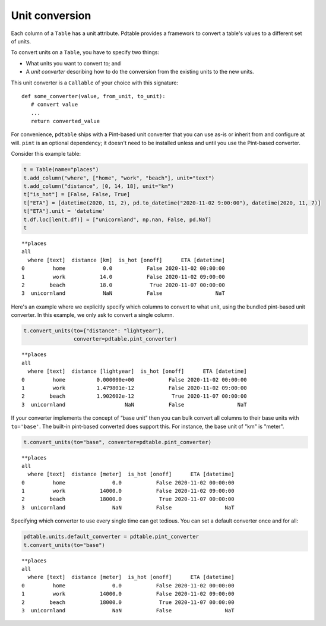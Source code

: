 Unit conversion
===================================

Each column of a ``Table`` has a unit attribute. Pdtable provides a framework to convert a table's values to a different set of units. 

To convert units on a ``Table``, you have to specify two things: 

* What units you want to convert to; and 
* A *unit converter* describing how to do the conversion from the existing units to the new units.

This unit converter is a ``Callable`` of your choice with this signature:

::

   def some_converter(value, from_unit, to_unit):
      # convert value
      ...
      return converted_value

For convenience, ``pdtable`` ships with a Pint-based unit converter that you
can use as-is or inherit from and configure at will. ``pint`` is an
optional dependency; it doesn't need to be installed unless and until you use the
Pint-based converter.

Consider this example table:

.. code:: python

    t = Table(name="places")
    t.add_column("where", ["home", "work", "beach"], unit="text")
    t.add_column("distance", [0, 14, 18], unit="km")
    t["is_hot"] = [False, False, True]
    t["ETA"] = [datetime(2020, 11, 2), pd.to_datetime("2020-11-02 9:00:00"), datetime(2020, 11, 7)]
    t["ETA"].unit = 'datetime'
    t.df.loc[len(t.df)] = ["unicornland", np.nan, False, pd.NaT]
    t    

.. parsed-literal::

    \*\*places
    all
      where [text]  distance [km]  is_hot [onoff]      ETA [datetime]
    0         home            0.0           False 2020-11-02 00:00:00
    1         work           14.0           False 2020-11-02 09:00:00
    2        beach           18.0            True 2020-11-07 00:00:00
    3  unicornland            NaN           False                 NaT


Here's an example where we explicitly specify which columns to convert
to what unit, using the bundled pint-based unit converter. In this example, we 
only ask to convert a single column. 

.. code:: python

    t.convert_units(to={"distance": "lightyear"}, 
                    converter=pdtable.pint_converter)


.. parsed-literal::

    \*\*places
    all
      where [text]  distance [lightyear]  is_hot [onoff]      ETA [datetime]
    0         home          0.000000e+00           False 2020-11-02 00:00:00
    1         work          1.479801e-12           False 2020-11-02 09:00:00
    2        beach          1.902602e-12            True 2020-11-07 00:00:00
    3  unicornland                   NaN           False                 NaT



If your converter implements the concept of “base unit” then you can bulk convert all columns to their base units with ``to='base'``. The built-in pint-based converted does support this. For instance, the base unit of "km" is "meter". 

.. code:: python

    t.convert_units(to="base", converter=pdtable.pint_converter)


.. parsed-literal::

    \*\*places
    all
      where [text]  distance [meter]  is_hot [onoff]      ETA [datetime]
    0         home               0.0           False 2020-11-02 00:00:00
    1         work           14000.0           False 2020-11-02 09:00:00
    2        beach           18000.0            True 2020-11-07 00:00:00
    3  unicornland               NaN           False                 NaT



Specifying which converter to use every single time can get tedious. You can set
a default converter once and for all:

.. code:: python

    pdtable.units.default_converter = pdtable.pint_converter
    t.convert_units(to="base")


.. parsed-literal::

    \*\*places
    all
      where [text]  distance [meter]  is_hot [onoff]      ETA [datetime]
    0         home               0.0           False 2020-11-02 00:00:00
    1         work           14000.0           False 2020-11-02 09:00:00
    2        beach           18000.0            True 2020-11-07 00:00:00
    3  unicornland               NaN           False                 NaT

